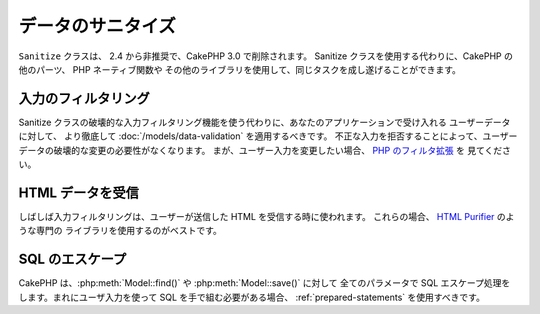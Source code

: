 データのサニタイズ
##################

``Sanitize`` クラスは、 2.4 から非推奨で、CakePHP 3.0 で削除されます。
Sanitize クラスを使用する代わりに、CakePHP の他のパーツ、 PHP ネーティブ関数や
その他のライブラリを使用して、同じタスクを成し遂げることができます。

入力のフィルタリング
====================

Sanitize クラスの破壊的な入力フィルタリング機能を使う代わりに、あなたのアプリケーションで受け入れる
ユーザーデータに対して、 より徹底して :doc:`/models/data-validation` を適用するべきです。
不正な入力を拒否することによって、ユーザーデータの破壊的な変更の必要性がなくなります。
まが、ユーザー入力を変更したい場合、 `PHP のフィルタ拡張 <http://php.net/filter>`_ を
見てください。

HTML データを受信
=====================

しばしば入力フィルタリングは、ユーザーが送信した HTML を受信する時に使われます。
これらの場合、 `HTML Purifier <http://htmlpurifier.org/>`_ のような専門の
ライブラリを使用するのがベストです。

SQL のエスケープ
================

CakePHP は、:php:meth:`Model::find()` や :php:meth:`Model::save()` に対して
全てのパラメータで SQL エスケープ処理をします。まれにユーザ入力を使って
SQL を手で組む必要がある場合、 :ref:`prepared-statements` を使用すべきです。
